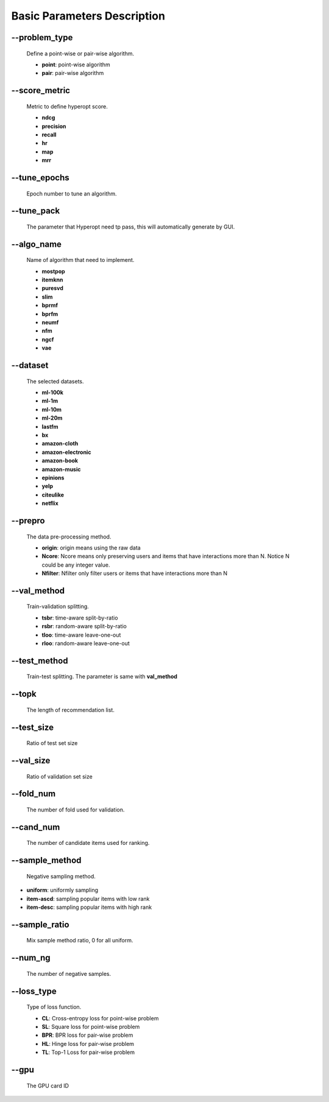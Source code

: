 Basic Parameters Description
============================
--problem_type
--------------
  Define a point-wise or pair-wise algorithm.

  * **point**: point-wise algorithm
  * **pair**: pair-wise algorithm

--score_metric
--------------
  Metric to define hyperopt score.
  
  * **ndcg**
  * **precision**
  * **recall**
  * **hr**
  * **map**
  * **mrr**

--tune_epochs
-------------
  Epoch number to tune an algorithm.

--tune_pack
------------
  The parameter that Hyperopt need tp pass, this will automatically generate by GUI.

--algo_name
------------
  Name of algorithm that need to implement.

  * **mostpop**
  * **itemknn**
  * **puresvd**
  * **slim**
  * **bprmf**
  * **bprfm**
  * **neumf**
  * **nfm**
  * **ngcf**
  * **vae**

--dataset
----------
  The selected datasets.
  
  * **ml-100k**
  * **ml-1m**
  * **ml-10m**
  * **ml-20m**
  * **lastfm**
  * **bx**
  * **amazon-cloth**
  * **amazon-electronic**
  * **amazon-book**
  * **amazon-music**
  * **epinions**
  * **yelp**
  * **citeulike**
  * **netflix**

--prepro
---------
  The data pre-processing method.
  
  * **origin**: origin means using the raw data
  * **Ncore**: Ncore means only preserving users and items that have interactions more than N. Notice N could be any integer value.
  * **Nfilter**: Nfilter only filter users or items that have interactions more than N
  
--val_method
-------------
  Train-validation splitting.

  * **tsbr**: time-aware split-by-ratio
  * **rsbr**: random-aware split-by-ratio
  * **tloo**: time-aware leave-one-out
  * **rloo**: random-aware leave-one-out

--test_method
--------------
  Train-test splitting. The parameter is same with **val_method**

--topk
-------
  The length of recommendation list.

--test_size
-----------
  Ratio of test set size

--val_size
----------
  Ratio of validation set size

--fold_num
----------
  The number of fold used for validation.

--cand_num
----------
  The number of candidate items used for ranking.

--sample_method
---------------
  Negative sampling method.

* **uniform**: uniformly sampling
* **item-ascd**: sampling popular items with low rank
* **item-desc**: sampling popular items with high rank

--sample_ratio
--------------
  Mix sample method ratio, 0 for all uniform.

--num_ng
--------
  The number of negative samples.

--loss_type
------------
  Type of loss function.

  * **CL**: Cross-entropy loss for point-wise problem
  * **SL**: Square loss for point-wise problem
  * **BPR**: BPR loss for pair-wise problem
  * **HL**: Hinge loss for pair-wise problem
  * **TL**: Top-1 Loss for pair-wise problem

--gpu
------
  The GPU card ID
